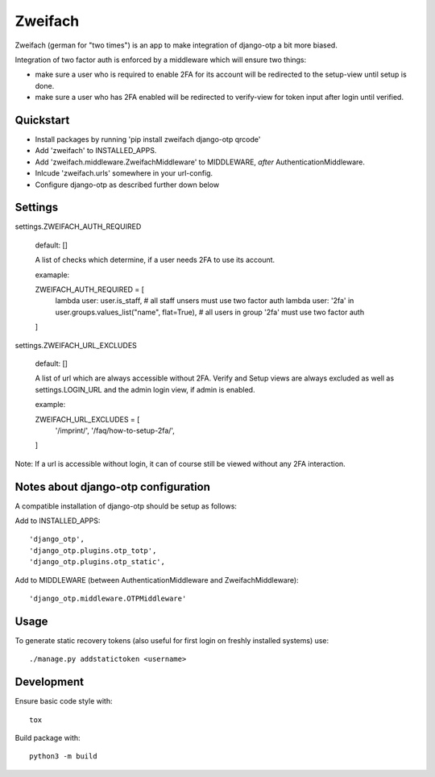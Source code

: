 Zweifach
========

Zweifach (german for "two times") is an app to make integration of django-otp a bit more biased.

Integration of two factor auth is enforced by a middleware which will ensure two things:

- make sure a user who is required to enable 2FA for its account will be redirected to the setup-view until setup is done.
- make sure a user who has 2FA enabled will be redirected to verify-view for token input after login until verified.


Quickstart
----------

- Install packages by running 'pip install zweifach django-otp qrcode'
- Add 'zweifach' to INSTALLED_APPS.
- Add 'zweifach.middleware.ZweifachMiddleware' to MIDDLEWARE, *after* AuthenticationMiddleware.
- Inlcude 'zweifach.urls' somewhere in your url-config.
- Configure django-otp as described further down below


Settings
--------

settings.ZWEIFACH_AUTH_REQUIRED

    default: []

    A list of checks which determine, if a user needs 2FA to use its account.

    examaple::

    ZWEIFACH_AUTH_REQUIRED = [
        lambda user: user.is_staff,  # all staff unsers must use two factor auth
        lambda user: '2fa' in user.groups.values_list("name", flat=True),  # all users in group '2fa' must use two factor auth
    ]


settings.ZWEIFACH_URL_EXCLUDES

    default: []

    A list of url which are always accessible without 2FA.
    Verify and Setup views are always excluded as well as settings.LOGIN_URL and the admin login view, if admin is enabled.

    example::

    ZWEIFACH_URL_EXCLUDES = [
        '/imprint/',
        '/faq/how-to-setup-2fa/',
    ]

Note: If a url is accessible without login, it can of course still be viewed without any 2FA interaction.


Notes about django-otp configuration
------------------------------------

A compatible installation of django-otp should be setup as follows:

Add to INSTALLED_APPS::

    'django_otp',
    'django_otp.plugins.otp_totp',
    'django_otp.plugins.otp_static',

Add to MIDDLEWARE (between AuthenticationMiddleware and ZweifachMiddleware)::

    'django_otp.middleware.OTPMiddleware'


Usage
-----

To generate static recovery tokens (also useful for first login on freshly installed systems) use::

    ./manage.py addstatictoken <username>


Development
-----------

Ensure basic code style with::

    tox

Build package with::

    python3 -m build
